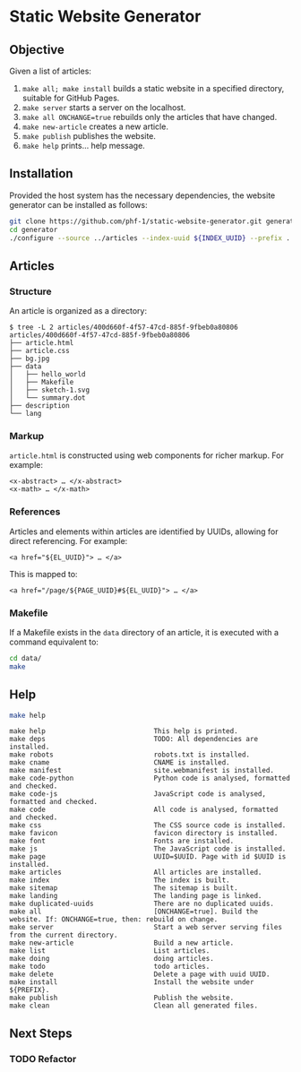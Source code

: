 * Static Website Generator

** Objective

Given a list of articles:

1. ~make all; make install~ builds a static website in a specified directory, suitable for GitHub Pages.
2. ~make server~ starts a server on the localhost.
3. ~make all ONCHANGE=true~ rebuilds only the articles that have changed.
4. ~make new-article~ creates a new article.
5. ~make publish~ publishes the website.
6. ~make help~ prints… help message.

** Installation

Provided the host system has the necessary dependencies, the website generator can be installed as follows:

#+begin_src bash
git clone https://github.com/phf-1/static-website-generator.git generator
cd generator
./configure --source ../articles --index-uuid ${INDEX_UUID} --prefix ../website
#+end_src

** Articles

*** Structure

An article is organized as a directory:

#+begin_example
$ tree -L 2 articles/400d660f-4f57-47cd-885f-9fbeb0a80806
articles/400d660f-4f57-47cd-885f-9fbeb0a80806
├── article.html
├── article.css
├── bg.jpg
├── data
│   ├── hello_world
│   ├── Makefile
│   ├── sketch-1.svg
│   └── summary.dot
├── description
└── lang
#+end_example

*** Markup

~article.html~ is constructed using web components for richer markup. For example:

#+begin_example
<x-abstract> … </x-abstract>
<x-math> … </x-math>
#+end_example

*** References

Articles and elements within articles are identified by UUIDs, allowing for direct referencing. For example:

#+begin_example
<a href="${EL_UUID}"> … </a>
#+end_example

This is mapped to:

#+begin_example
<a href="/page/${PAGE_UUID}#${EL_UUID}"> … </a>
#+end_example

*** Makefile

If a Makefile exists in the ~data~ directory of an article, it is executed with a command equivalent to:

#+begin_src bash
cd data/
make
#+end_src

** Help

#+begin_src bash :results raw :wrap example
make help
#+end_src

#+begin_example
make help                           This help is printed.
make deps                           TODO: All dependencies are installed.
make robots                         robots.txt is installed.
make cname                          CNAME is installed.
make manifest                       site.webmanifest is installed.
make code-python                    Python code is analysed, formatted and checked.
make code-js                        JavaScript code is analysed, formatted and checked.
make code                           All code is analysed, formatted and checked.
make css                            The CSS source code is installed.
make favicon                        favicon directory is installed.
make font                           Fonts are installed.
make js                             The JavaScript code is installed.
make page                           UUID=$UUID. Page with id $UUID is installed.
make articles                       All articles are installed.
make index                          The index is built.
make sitemap                        The sitemap is built.
make landing                        The landing page is linked.
make duplicated-uuids               There are no duplicated uuids.
make all                            [ONCHANGE=true]. Build the website. If: ONCHANGE=true, then: rebuild on change.
make server                         Start a web server serving files from the current directory.
make new-article                    Build a new article.
make list                           List articles.
make doing                          doing articles.
make todo                           todo articles.
make delete                         Delete a page with uuid UUID.
make install                        Install the website under ${PREFIX}.
make publish                        Publish the website.
make clean                          Clean all generated files.
#+end_example

** Next Steps

*** TODO Refactor
SCHEDULED: <2024-08-23 Fri>
